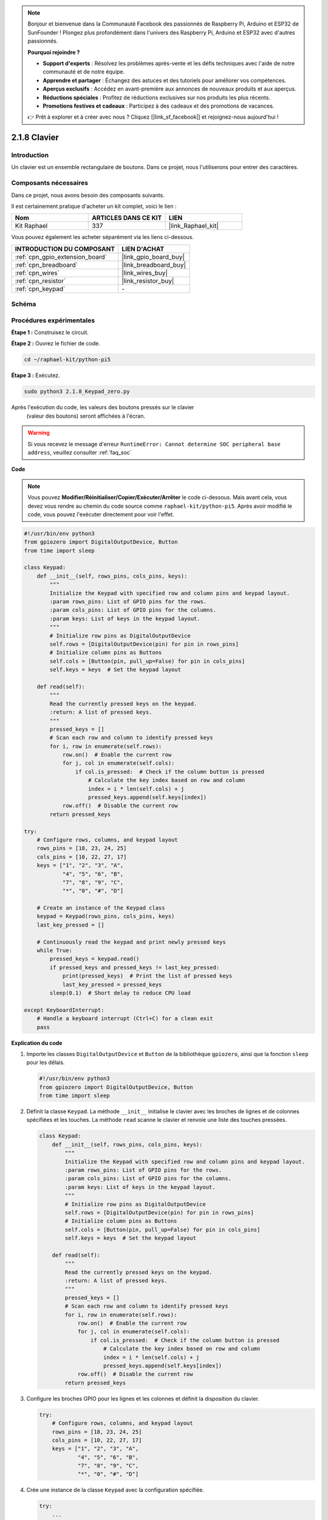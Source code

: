  
.. note::

    Bonjour et bienvenue dans la Communauté Facebook des passionnés de Raspberry Pi, Arduino et ESP32 de SunFounder ! Plongez plus profondément dans l'univers des Raspberry Pi, Arduino et ESP32 avec d'autres passionnés.

    **Pourquoi rejoindre ?**

    - **Support d'experts** : Résolvez les problèmes après-vente et les défis techniques avec l'aide de notre communauté et de notre équipe.
    - **Apprendre et partager** : Échangez des astuces et des tutoriels pour améliorer vos compétences.
    - **Aperçus exclusifs** : Accédez en avant-première aux annonces de nouveaux produits et aux aperçus.
    - **Réductions spéciales** : Profitez de réductions exclusives sur nos produits les plus récents.
    - **Promotions festives et cadeaux** : Participez à des cadeaux et des promotions de vacances.

    👉 Prêt à explorer et à créer avec nous ? Cliquez [|link_sf_facebook|] et rejoignez-nous aujourd'hui !

.. _2.1.8_py_pi5:

2.1.8 Clavier
================

Introduction
----------------

Un clavier est un ensemble rectangulaire de boutons. Dans ce projet, nous l'utiliserons pour entrer des caractères.

Composants nécessaires
------------------------------

Dans ce projet, nous avons besoin des composants suivants.

.. image:: ../python_pi5/img/2.1.8_keypad_list.png

Il est certainement pratique d'acheter un kit complet, voici le lien :

.. list-table::
    :widths: 20 20 20
    :header-rows: 1

    *   - Nom	
        - ARTICLES DANS CE KIT
        - LIEN
    *   - Kit Raphael
        - 337
        - |link_Raphael_kit|

Vous pouvez également les acheter séparément via les liens ci-dessous.

.. list-table::
    :widths: 30 20
    :header-rows: 1

    *   - INTRODUCTION DU COMPOSANT
        - LIEN D'ACHAT

    *   - :ref:`cpn_gpio_extension_board`
        - |link_gpio_board_buy|
    *   - :ref:`cpn_breadboard`
        - |link_breadboard_buy|
    *   - :ref:`cpn_wires`
        - |link_wires_buy|
    *   - :ref:`cpn_resistor`
        - |link_resistor_buy|
    *   - :ref:`cpn_keypad`
        - \-

Schéma
-----------

.. image:: ../python_pi5/img/2.1.8_keypad_chematic_1.png


.. image:: ../python_pi5/img/2.1.8_keypad_chematic_2.png


Procédures expérimentales
------------------------------

**Étape 1 :** Construisez le circuit.

.. image:: ../python_pi5/img/2.1.8_keypad_circuit.png

**Étape 2 :** Ouvrez le fichier de code.

.. raw:: html

   <run></run>

.. code-block:: 

    cd ~/raphael-kit/python-pi5

**Étape 3 :** Exécutez.

.. raw:: html

   <run></run>

.. code-block:: 

    sudo python3 2.1.8_Keypad_zero.py

Après l'exécution du code, les valeurs des boutons pressés sur le clavier
 (valeur des boutons) seront affichées à l'écran.

.. warning::

    Si vous recevez le message d'erreur ``RuntimeError: Cannot determine SOC peripheral base address``, veuillez consulter :ref:`faq_soc`

**Code**

.. note::

    Vous pouvez **Modifier/Réinitialiser/Copier/Exécuter/Arrêter** le code ci-dessous. Mais avant cela, vous devez vous rendre au chemin du code source comme ``raphael-kit/python-pi5``. Après avoir modifié le code, vous pouvez l'exécuter directement pour voir l'effet.


.. raw:: html

    <run></run>

.. code-block:: python

   #!/usr/bin/env python3
   from gpiozero import DigitalOutputDevice, Button
   from time import sleep

   class Keypad:
       def __init__(self, rows_pins, cols_pins, keys):
           """
           Initialize the Keypad with specified row and column pins and keypad layout.
           :param rows_pins: List of GPIO pins for the rows.
           :param cols_pins: List of GPIO pins for the columns.
           :param keys: List of keys in the keypad layout.
           """
           # Initialize row pins as DigitalOutputDevice
           self.rows = [DigitalOutputDevice(pin) for pin in rows_pins]
           # Initialize column pins as Buttons
           self.cols = [Button(pin, pull_up=False) for pin in cols_pins]
           self.keys = keys  # Set the keypad layout

       def read(self):
           """
           Read the currently pressed keys on the keypad.
           :return: A list of pressed keys.
           """
           pressed_keys = []
           # Scan each row and column to identify pressed keys
           for i, row in enumerate(self.rows):
               row.on()  # Enable the current row
               for j, col in enumerate(self.cols):
                   if col.is_pressed:  # Check if the column button is pressed
                       # Calculate the key index based on row and column
                       index = i * len(self.cols) + j
                       pressed_keys.append(self.keys[index])
               row.off()  # Disable the current row
           return pressed_keys

   try:
       # Configure rows, columns, and keypad layout
       rows_pins = [18, 23, 24, 25]
       cols_pins = [10, 22, 27, 17]
       keys = ["1", "2", "3", "A",
               "4", "5", "6", "B",
               "7", "8", "9", "C",
               "*", "0", "#", "D"]

       # Create an instance of the Keypad class
       keypad = Keypad(rows_pins, cols_pins, keys)
       last_key_pressed = []

       # Continuously read the keypad and print newly pressed keys
       while True:
           pressed_keys = keypad.read()
           if pressed_keys and pressed_keys != last_key_pressed:
               print(pressed_keys)  # Print the list of pressed keys
               last_key_pressed = pressed_keys
           sleep(0.1)  # Short delay to reduce CPU load

   except KeyboardInterrupt:
       # Handle a keyboard interrupt (Ctrl+C) for a clean exit
       pass


**Explication du code**

#. Importe les classes ``DigitalOutputDevice`` et ``Button`` de la bibliothèque ``gpiozero``, ainsi que la fonction ``sleep`` pour les délais.

   .. code-block:: python

       #!/usr/bin/env python3
       from gpiozero import DigitalOutputDevice, Button
       from time import sleep

#. Définit la classe ``Keypad``. La méthode ``__init__`` initialise le clavier avec les broches de lignes et de colonnes spécifiées et les touches. La méthode ``read`` scanne le clavier et renvoie une liste des touches pressées.

   .. code-block:: python

       class Keypad:
           def __init__(self, rows_pins, cols_pins, keys):
               """
               Initialize the Keypad with specified row and column pins and keypad layout.
               :param rows_pins: List of GPIO pins for the rows.
               :param cols_pins: List of GPIO pins for the columns.
               :param keys: List of keys in the keypad layout.
               """
               # Initialize row pins as DigitalOutputDevice
               self.rows = [DigitalOutputDevice(pin) for pin in rows_pins]
               # Initialize column pins as Buttons
               self.cols = [Button(pin, pull_up=False) for pin in cols_pins]
               self.keys = keys  # Set the keypad layout

           def read(self):
               """
               Read the currently pressed keys on the keypad.
               :return: A list of pressed keys.
               """
               pressed_keys = []
               # Scan each row and column to identify pressed keys
               for i, row in enumerate(self.rows):
                   row.on()  # Enable the current row
                   for j, col in enumerate(self.cols):
                       if col.is_pressed:  # Check if the column button is pressed
                           # Calculate the key index based on row and column
                           index = i * len(self.cols) + j
                           pressed_keys.append(self.keys[index])
                   row.off()  # Disable the current row
               return pressed_keys

#. Configure les broches GPIO pour les lignes et les colonnes et définit la disposition du clavier.

   .. code-block:: python

       try:
           # Configure rows, columns, and keypad layout
           rows_pins = [18, 23, 24, 25]
           cols_pins = [10, 22, 27, 17]
           keys = ["1", "2", "3", "A",
                   "4", "5", "6", "B",
                   "7", "8", "9", "C",
                   "*", "0", "#", "D"]

#. Crée une instance de la classe ``Keypad`` avec la configuration spécifiée.

   .. code-block:: python

       try:
           ...

           # Create an instance of the Keypad class
           keypad = Keypad(rows_pins, cols_pins, keys)
           last_key_pressed = []

#. Lit continuellement le clavier pour les touches pressées, imprime les changements d'état des touches et introduit un court délai pour réduire la charge du CPU. Intercepte un KeyboardInterrupt (comme Ctrl+C) pour permettre une sortie propre du script.

   .. code-block:: python

       try:
           ...

           # Continuously read the keypad and print newly pressed keys
           while True:
               pressed_keys = keypad.read()
               if pressed_keys and pressed_keys != last_key_pressed:
                   print(pressed_keys)  # Print the list of pressed keys
                   last_key_pressed = pressed_keys
               sleep(0.1)  # Short delay to reduce CPU load

       except KeyboardInterrupt:
           # Handle a keyboard interrupt (Ctrl+C) for a clean exit
           pass

